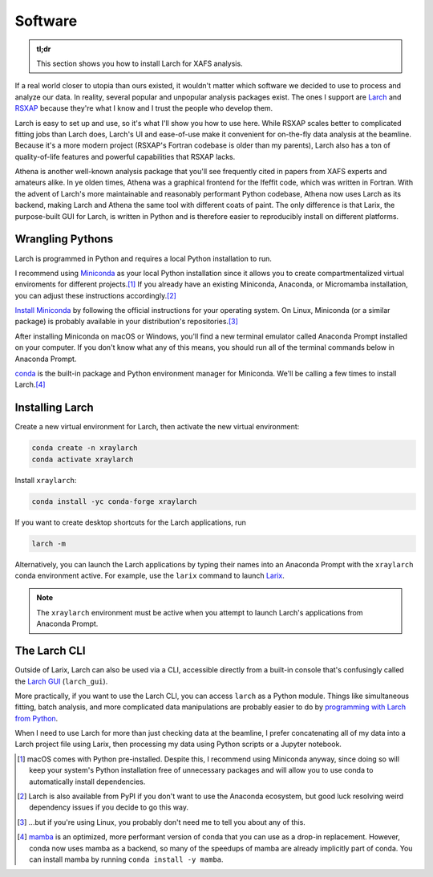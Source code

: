 Software
========

.. admonition:: tl;dr

    This section shows you how to install Larch for XAFS analysis.

.. image:: /img/computer_doctor_woman.png
    :alt: a female scientist deciding which xafs software to use
    :width: 25%
    :align: right

If a real world closer to utopia than ours existed, it wouldn't matter which software we decided to use to process and analyze our data. In reality, several popular and unpopular analysis packages exist. The ones I support are `Larch`_ and `RSXAP`_ because they're what I know and I trust the people who develop them.

Larch is easy to set up and use, so it's what I'll show you how to use here. While RSXAP scales better to complicated fitting jobs than Larch does, Larch's UI and ease-of-use make it convenient for on-the-fly data analysis at the beamline. Because it's a more modern project (RSXAP's Fortran codebase is older than my parents), Larch also has a ton of quality-of-life features and powerful capabilities that RSXAP lacks.

Athena is another well-known analysis package that you'll see frequently cited in papers from XAFS experts and amateurs alike. In ye olden times, Athena was a graphical frontend for the Ifeffit code, which was written in Fortran. With the advent of Larch's more maintainable and reasonably performant Python codebase, Athena now uses Larch as its backend, making Larch and Athena the same tool with different coats of paint. The only difference is that Larix, the purpose-built GUI for Larch, is written in Python and is therefore easier to reproducibly install on different platforms. 

Wrangling Pythons
-----------------

.. image:: /img/shinnen_aisatsu_hebi_medousa_couple.png
    :alt: hebi medousa couple
    :width: 37.5%
    :align: left

Larch is programmed in Python and requires a local Python installation to run.

I recommend using `Miniconda`_ as your local Python installation since it allows you to create compartmentalized virtual enviroments for different projects.\ [#]_  If you already have an existing Miniconda, Anaconda, or Micromamba installation, you can adjust these instructions accordingly.\ [#]_

`Install Miniconda`_ by following the official instructions for your operating system. On Linux, Miniconda (or a similar package) is probably available in your distribution's repositories.\ [#]_

After installing Miniconda on macOS or Windows, you'll find a new terminal emulator called Anaconda Prompt installed on your computer. If you don't know what any of this means, you should run all of the terminal commands below in Anaconda Prompt.

`conda`_ is the built-in package and Python environment manager for Miniconda. We'll be calling a few times to install Larch.\ [#]_

Installing Larch
----------------

.. .. image:: /img/job_technical_evangelist_ai_woman.png
..     :alt: a woman introducing conda to a man
..     :width: 25%
..     :align: right

Create a new virtual environment for Larch, then activate the new virtual environment:

.. code-block::

    conda create -n xraylarch
    conda activate xraylarch

Install ``xraylarch``:

.. code-block::

    conda install -yc conda-forge xraylarch

If you want to create desktop shortcuts for the Larch applications, run

.. code-block::

    larch -m

Alternatively, you can launch the Larch applications by typing their names into an Anaconda Prompt with the ``xraylarch`` conda environment active. For example, use the ``larix`` command to launch `Larix`_.

.. note::

    The ``xraylarch`` environment must be active when you attempt to launch Larch's applications from Anaconda Prompt.

The Larch CLI
-------------

Outside of Larix, Larch can also be used via a CLI, accessible directly from a built-in console that's confusingly called the `Larch GUI`_ (``larch_gui``).

More practically, if you want to use the Larch CLI, you can access ``larch`` as a Python module. Things like simultaneous fitting, batch analysis, and more complicated data manipulations are probably easier to do by `programming with Larch from Python`_.

When I need to use Larch for more than just checking data at the beamline, I prefer concatenating all of my data into a Larch project file using Larix, then processing my data using Python scripts or a Jupyter notebook.

.. [#] macOS comes with Python pre-installed. Despite this, I recommend using Miniconda anyway, since doing so will keep your system's Python installation free of unnecessary packages and will allow you to use conda to automatically install dependencies.
.. [#] Larch is also available from PyPI if you don't want to use the Anaconda ecosystem, but good luck resolving weird dependency issues if you decide to go this way.
.. [#] ...but if you're using Linux, you probably don't need me to tell you about any of this.
.. [#] `mamba`_ is an optimized, more performant version of conda that you can use as a drop-in replacement. However, conda now uses mamba as a backend, so many of the speedups of mamba are already implicitly part of conda. You can install mamba by running ``conda install -y mamba``.

.. _Larch: https://xraypy.github.io/xraylarch/
.. _RSXAP: https://lise.lbl.gov/RSXAP/
.. _Install Miniconda: https://www.anaconda.com/docs/getting-started/miniconda/install#linux-terminal-installer
.. _Miniconda: https://www.anaconda.com/docs/getting-started/miniconda/main
.. _conda: https://docs.conda.io/en/latest/
.. _Larix: https://xraypy.github.io/xraylarch/larix.html
.. _mamba: https://mamba.readthedocs.io/en/latest/user_guide/mamba.html
.. _Larch GUI: https://xraypy.github.io/xraylarch/guis.html#larchgui-app
.. _programming with Larch from Python: https://xraypy.github.io/xraylarch/python.html